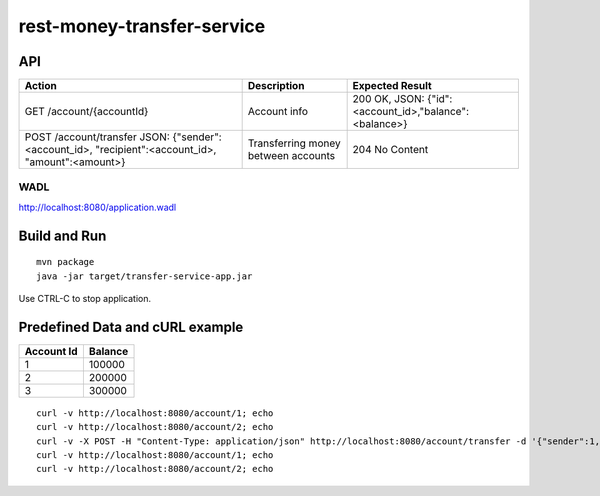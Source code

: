 ###########################
rest-money-transfer-service
###########################


API
===

+----------------------------------------------------------------------------+-------------------------------------+-------------------------------------------------------+
| Action                                                                     | Description                         | Expected Result                                       |
+============================================================================+=====================================+=======================================================+
| GET /account/{accountId}                                                   | Account info                        | 200 OK, JSON: {"id":<account_id>,"balance":<balance>} |
+----------------------------------------------------------------------------+-------------------------------------+-------------------------------------------------------+
| POST /account/transfer                                                     | Transferring money between accounts | 204 No Content                                        |
| JSON: {"sender":<account_id>, "recipient":<account_id>, "amount":<amount>} |                                     |                                                       |
+----------------------------------------------------------------------------+-------------------------------------+-------------------------------------------------------+

WADL
----

http://localhost:8080/application.wadl


Build and Run
=============

::

  mvn package
  java -jar target/transfer-service-app.jar

Use CTRL-C to stop application.

Predefined Data and cURL example
================================

+------------+---------+
| Account Id | Balance |
+============+=========+
|          1 | 100000  |
+------------+---------+
|          2 | 200000  |
+------------+---------+
|          3 | 300000  |
+------------+---------+

::

  curl -v http://localhost:8080/account/1; echo
  curl -v http://localhost:8080/account/2; echo 
  curl -v -X POST -H "Content-Type: application/json" http://localhost:8080/account/transfer -d '{"sender":1, "recipient":2, "amount":100000}'; echo
  curl -v http://localhost:8080/account/1; echo
  curl -v http://localhost:8080/account/2; echo 
